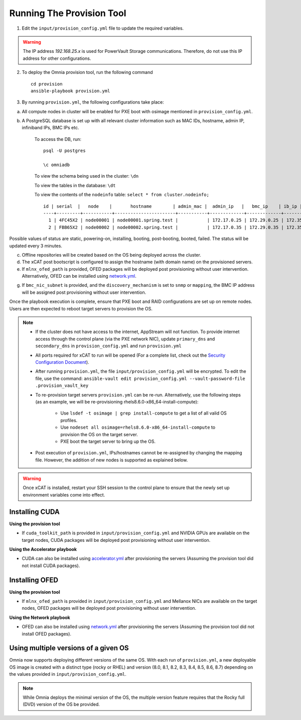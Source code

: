 Running The Provision Tool
--------------------------

1. Edit the ``input/provision_config.yml`` file to update the required variables.

.. warning:: The IP address *192.168.25.x* is used for PowerVault Storage communications. Therefore, do not use this IP address for other configurations.

2. To deploy the Omnia provision tool, run the following command ::

    cd provision
    ansible-playbook provision.yml

3. By running ``provision.yml``, the following configurations take place:

a. All compute nodes in cluster will be enabled for PXE boot with osimage mentioned in ``provision_config.yml``.

b. A PostgreSQL database is set up with all relevant cluster information such as MAC IDs, hostname, admin IP, infiniband IPs, BMC IPs etc.

    To access the DB, run: ::

            psql -U postgres

            \c omniadb


    To view the schema being used in the cluster: ``\dn``

    To view the tables in the database: ``\dt``

    To view the contents of the ``nodeinfo`` table: ``select * from cluster.nodeinfo;`` ::


                    id | serial  |   node    |       hostname        | admin_mac |  admin_ip   |   bmc_ip    | ib_ip | status | bmc_mode
                    ----+---------+-----------+-----------------------+-----------+-------------+-------------+-------+--------+----------
                      1 | 4FC45X2 | node00001 | node00001.spring.test |           | 172.17.0.25 | 172.29.0.25 | 172.35.0.25 |        | static
                      2 | FBB65X2 | node00002 | node00002.spring.test |           | 172.17.0.35 | 172.29.0.35 | 172.35.0.35 |        | static


Possible values of status are static, powering-on, installing, booting, post-booting, booted, failed. The status will be updated every 3 minutes.

c. Offline repositories will be created based on the OS being deployed across the cluster.

d. The xCAT post bootscript is configured to assign the hostname (with domain name) on the provisioned servers.

e. If ``mlnx_ofed_path`` is provided, OFED packages will be deployed post provisioning without user intervention. Alternatively, OFED can be installed using `network.yml <../../Roles/Network/index.html>`_.

g. If ``bmc_nic_subnet`` is provided, and the ``discovery_mechanism`` is set to ``snmp`` or ``mapping``, the BMC IP address will be assigned post provisioning without user intervention.
	
Once the playbook execution is complete, ensure that PXE boot and RAID configurations are set up on remote nodes. Users are then expected to reboot target servers to provision the OS.

.. note::

    * If the cluster does not have access to the internet, AppStream will not function.  To provide internet access through the control plane (via the PXE network NIC), update ``primary_dns`` and ``secondary_dns`` in ``provision_config.yml`` and run ``provision.yml``

    * All ports required for xCAT to run will be opened (For a complete list, check out the `Security Configuration Document <../../SecurityConfigGuide/ProductSubsystemSecurity.html#firewall-settings>`_).

    * After running ``provision.yml``, the file ``input/provision_config.yml`` will be encrypted. To edit the file, use the command: ``ansible-vault edit provision_config.yml --vault-password-file .provision_vault_key``

    * To re-provision target servers ``provision.yml`` can be re-run. Alternatively, use the following steps (as an example, we will be re-provisioning rhels8.6.0-x86_64-install-compute):

         * Use ``lsdef -t osimage | grep install-compute`` to get a list of all valid OS profiles.

         * Use ``nodeset all osimage=rhels8.6.0-x86_64-install-compute`` to provision the OS on the target server.

         * PXE boot the target server to bring up the OS.

    * Post execution of ``provision.yml``, IPs/hostnames cannot be re-assigned by changing the mapping file. However, the addition of new nodes is supported as explained below.

.. warning:: Once xCAT is installed, restart your SSH session to the control plane to ensure that the newly set up environment variables come into effect.


Installing CUDA
++++++++++++++++

**Using the provision tool**

* If ``cuda_toolkit_path`` is provided  in ``input/provision_config.yml`` and NVIDIA GPUs are available on the target nodes, CUDA packages will be deployed post provisioning without user intervention.

**Using the Accelerator playbook**

* CUDA can also be installed using `accelerator.yml <../../Roles/Accelerator/index.html>`_ after provisioning the servers (Assuming the provision tool did not install CUDA packages).


Installing OFED
+++++++++++++++++

**Using the provision tool**

* If ``mlnx_ofed_path`` is provided  in ``input/provision_config.yml`` and Mellanox NICs are available on the target nodes, OFED packages will be deployed post provisioning without user intervention.

**Using the Network playbook**

* OFED can also be installed using `network.yml <../../Roles/Network/index.html>`_ after provisioning the servers (Assuming the provision tool did not install OFED packages).



Using multiple versions of a given OS
+++++++++++++++++++++++++++++++++++++++

Omnia now supports deploying different versions of the same OS. With each run of ``provision.yml``, a new deployable OS image is created with a distinct type (rocky or RHEL) and version (8.0, 8.1, 8.2, 8.3, 8.4, 8.5, 8.6, 8.7) depending on the values provided in ``input/provision_config.yml``.

.. note:: While Omnia deploys the minimal version of the OS, the multiple version feature requires that the Rocky full (DVD) version of the OS be provided.

